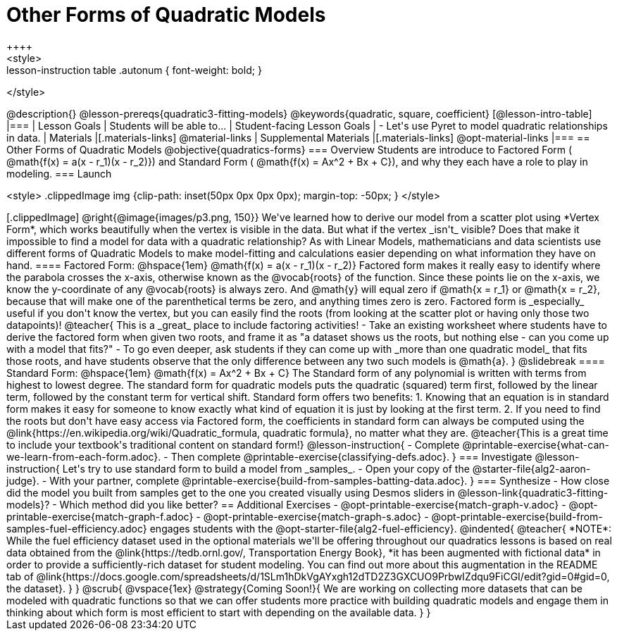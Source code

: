 = Other Forms of Quadratic Models
++++
<style>
.lesson-instruction table .autonum { font-weight: bold; }
</style>
++++
@description{}

@lesson-prereqs{quadratic3-fitting-models}

@keywords{quadratic, square, coefficient}

[@lesson-intro-table]
|===

| Lesson Goals
| Students will be able to...

| Student-facing Lesson Goals
|

- Let's use Pyret to model quadratic relationships in data.


| Materials
|[.materials-links]
@material-links

| Supplemental Materials
|[.materials-links]
@opt-material-links

|===


== Other Forms of Quadratic Models
@objective{quadratics-forms}

=== Overview
Students are introduce to Factored Form ( @math{f(x) = a(x - r_1)(x - r_2)}) and Standard Form ( @math{f(x) = Ax^2 + Bx + C}), and why they each have a role to play in modeling.

=== Launch
++++
<style>
.clippedImage img {clip-path: inset(50px 0px 0px 0px); margin-top: -50px; }
</style>
++++
[.clippedImage]
@right{@image{images/p3.png, 150}} We've learned how to derive our model from a scatter plot using *Vertex Form*, which works beautifully when the vertex is visible in the data. But what if the vertex _isn't_ visible? Does that make it impossible to find a model for data with a quadratic relationship?

As with Linear Models, mathematicians and data scientists use different forms of Quadratic Models to make model-fitting and calculations easier depending on what information they have on hand.

==== Factored Form: @hspace{1em} @math{f(x) = a(x - r_1)(x - r_2)}

Factored form makes it really easy to identify where the parabola crosses the x-axis, otherwise known as the @vocab{roots} of the function.

Since these points lie on the x-axis, we know the y-coordinate of any @vocab{roots} is always zero. And @math{y} will equal zero if @math{x = r_1} or @math{x = r_2}, because that will make one of the parenthetical terms be zero, and anything times zero is zero.

Factored form is _especially_ useful if you don't know the vertex, but you can easily find the roots (from looking at the scatter plot or having only those two datapoints)!

@teacher{
This is a _great_ place to include factoring activities!

- Take an existing worksheet where students have to derive the factored form when given two roots, and frame it as "a dataset shows us the roots, but nothing else - can you come up with a model that fits?"
- To go even deeper, ask students if they can come up with _more than one quadratic model_ that fits those roots, and have students observe that the only difference between any two such models is @math{a}.
}

@slidebreak

==== Standard Form: @hspace{1em} @math{f(x) = Ax^2 + Bx + C}

The Standard form of any polynomial is written with terms from highest to lowest degree. The standard form for quadratic models puts the quadratic (squared) term first, followed by the linear term, followed by the constant term for vertical shift. Standard form offers two benefits:

1. Knowing that an equation is in standard form makes it easy for someone to know exactly what kind of equation it is just by looking at the first term.
2. If you need to find the roots but don't have easy access via Factored form, the coefficients in standard form can always be computed using the @link{https://en.wikipedia.org/wiki/Quadratic_formula, quadratic formula}, no matter what they are.

@teacher{This is a great time to include your textbook's traditional content on standard form!}

@lesson-instruction{
- Complete @printable-exercise{what-can-we-learn-from-each-form.adoc}.
- Then complete @printable-exercise{classifying-defs.adoc}.
}


=== Investigate

@lesson-instruction{
Let's try to use standard form to build a model from _samples_.

- Open your copy of the @starter-file{alg2-aaron-judge}.
- With your partner, complete @printable-exercise{build-from-samples-batting-data.adoc}.
}


=== Synthesize

- How close did the model you built from samples get to the one you created visually using Desmos sliders in @lesson-link{quadratic3-fitting-models}?
- Which method did you like better?

== Additional Exercises
- @opt-printable-exercise{match-graph-v.adoc}
- @opt-printable-exercise{match-graph-f.adoc}
- @opt-printable-exercise{match-graph-s.adoc}
- @opt-printable-exercise{build-from-samples-fuel-efficiency.adoc} engages students with the @opt-starter-file{alg2-fuel-efficiency}.

@indented{
@teacher{
*NOTE*: While the fuel efficiency dataset used in the optional materials we'll be offering throughout our quadratics lessons is based on real data obtained from the @link{https://tedb.ornl.gov/, Transportation Energy Book}, *it has been augmented with fictional data* in order to provide a sufficiently-rich dataset for student modeling. You can find out more about this augmentation in the README tab of @link{https://docs.google.com/spreadsheets/d/1SLm1hDkVgAYxgh12dTD2Z3GXCUO9PrbwIZdqu9FiCGI/edit?gid=0#gid=0, the dataset}.
}
}

@scrub{
@vspace{1ex}

@strategy{Coming Soon!}{

We are working on collecting more datasets that can be modeled with quadratic functions so that we can offer students more practice with building quadratic models and engage them in thinking about which form is most efficient to start with depending on the available data.
}
}
